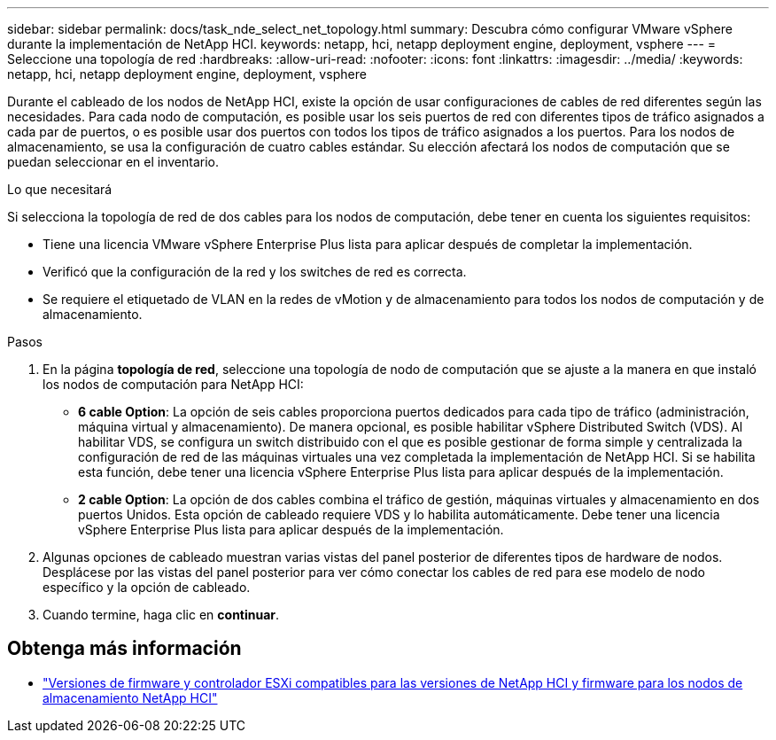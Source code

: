 ---
sidebar: sidebar 
permalink: docs/task_nde_select_net_topology.html 
summary: Descubra cómo configurar VMware vSphere durante la implementación de NetApp HCI. 
keywords: netapp, hci, netapp deployment engine, deployment, vsphere 
---
= Seleccione una topología de red
:hardbreaks:
:allow-uri-read: 
:nofooter: 
:icons: font
:linkattrs: 
:imagesdir: ../media/
:keywords: netapp, hci, netapp deployment engine, deployment, vsphere


[role="lead"]
Durante el cableado de los nodos de NetApp HCI, existe la opción de usar configuraciones de cables de red diferentes según las necesidades. Para cada nodo de computación, es posible usar los seis puertos de red con diferentes tipos de tráfico asignados a cada par de puertos, o es posible usar dos puertos con todos los tipos de tráfico asignados a los puertos. Para los nodos de almacenamiento, se usa la configuración de cuatro cables estándar. Su elección afectará los nodos de computación que se puedan seleccionar en el inventario.

.Lo que necesitará
Si selecciona la topología de red de dos cables para los nodos de computación, debe tener en cuenta los siguientes requisitos:

* Tiene una licencia VMware vSphere Enterprise Plus lista para aplicar después de completar la implementación.
* Verificó que la configuración de la red y los switches de red es correcta.
* Se requiere el etiquetado de VLAN en la redes de vMotion y de almacenamiento para todos los nodos de computación y de almacenamiento.


.Pasos
. En la página *topología de red*, seleccione una topología de nodo de computación que se ajuste a la manera en que instaló los nodos de computación para NetApp HCI:
+
** *6 cable Option*: La opción de seis cables proporciona puertos dedicados para cada tipo de tráfico (administración, máquina virtual y almacenamiento). De manera opcional, es posible habilitar vSphere Distributed Switch (VDS). Al habilitar VDS, se configura un switch distribuido con el que es posible gestionar de forma simple y centralizada la configuración de red de las máquinas virtuales una vez completada la implementación de NetApp HCI. Si se habilita esta función, debe tener una licencia vSphere Enterprise Plus lista para aplicar después de la implementación.
** *2 cable Option*: La opción de dos cables combina el tráfico de gestión, máquinas virtuales y almacenamiento en dos puertos Unidos. Esta opción de cableado requiere VDS y lo habilita automáticamente. Debe tener una licencia vSphere Enterprise Plus lista para aplicar después de la implementación.


. Algunas opciones de cableado muestran varias vistas del panel posterior de diferentes tipos de hardware de nodos. Desplácese por las vistas del panel posterior para ver cómo conectar los cables de red para ese modelo de nodo específico y la opción de cableado.
. Cuando termine, haga clic en *continuar*.


[discrete]
== Obtenga más información

* link:firmware_driver_versions.html["Versiones de firmware y controlador ESXi compatibles para las versiones de NetApp HCI y firmware para los nodos de almacenamiento NetApp HCI"]

